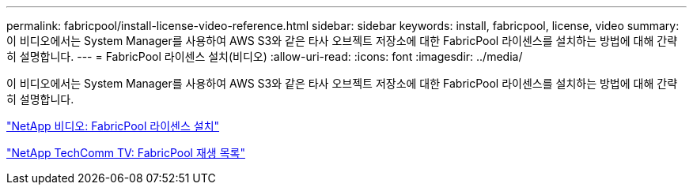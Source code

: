 ---
permalink: fabricpool/install-license-video-reference.html 
sidebar: sidebar 
keywords: install, fabricpool, license, video 
summary: 이 비디오에서는 System Manager를 사용하여 AWS S3와 같은 타사 오브젝트 저장소에 대한 FabricPool 라이센스를 설치하는 방법에 대해 간략히 설명합니다. 
---
= FabricPool 라이센스 설치(비디오)
:allow-uri-read: 
:icons: font
:imagesdir: ../media/


[role="lead"]
이 비디오에서는 System Manager를 사용하여 AWS S3와 같은 타사 오브젝트 저장소에 대한 FabricPool 라이센스를 설치하는 방법에 대해 간략히 설명합니다.

https://www.youtube.com/embed/c2mSl1-K648?rel=0["NetApp 비디오: FabricPool 라이센스 설치"]

https://www.youtube.com/playlist?list=PLdXI3bZJEw7mcD3RnEcdqZckqKkttoUpS["NetApp TechComm TV: FabricPool 재생 목록"]
